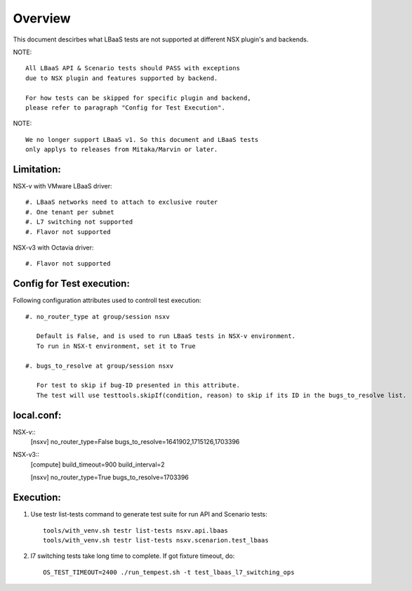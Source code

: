 Overview
========

This document descirbes what LBaaS tests are not supported at different
NSX plugin's and backends.

NOTE::

    All LBaaS API & Scenario tests should PASS with exceptions
    due to NSX plugin and features supported by backend.

    For how tests can be skipped for specific plugin and backend,
    please refer to paragraph "Config for Test Execution".

NOTE::

    We no longer support LBaaS v1. So this document and LBaaS tests
    only applys to releases from Mitaka/Marvin or later.

Limitation:
-----------

NSX-v with VMware LBaaS driver::

    #. LBaaS networks need to attach to exclusive router
    #. One tenant per subnet
    #. L7 switching not supported
    #. Flavor not supported

NSX-v3 with Octavia driver::

    #. Flavor not supported

Config for Test execution:
--------------------------

Following configuration attributes used to controll test execution::

    #. no_router_type at group/session nsxv

       Default is False, and is used to run LBaaS tests in NSX-v environment.
       To run in NSX-t environment, set it to True

    #. bugs_to_resolve at group/session nsxv

       For test to skip if bug-ID presented in this attribute.
       The test will use testtools.skipIf(condition, reason) to skip if its ID in the bugs_to_resolve list.

local.conf:
----------
NSX-v::
    [nsxv]
    no_router_type=False
    bugs_to_resolve=1641902,1715126,1703396

NSX-v3::
    [compute]
    build_timeout=900
    build_interval=2

    [nsxv]
    no_router_type=True
    bugs_to_resolve=1703396

Execution:
----------

#. Use testr list-tests command to generate test suite for run API and Scenario tests::

    tools/with_venv.sh testr list-tests nsxv.api.lbaas
    tools/with_venv.sh testr list-tests nsxv.scenarion.test_lbaas

#. l7 switching tests take long time to complete. If got fixture timeout, do::

    OS_TEST_TIMEOUT=2400 ./run_tempest.sh -t test_lbaas_l7_switching_ops
